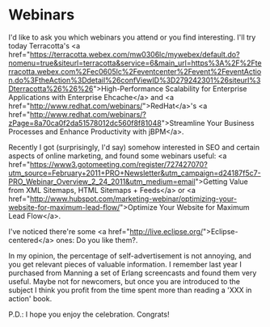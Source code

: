 * Webinars

I'd like to ask you which webinars you attend or you find interesting. I'll try today Terracotta's <a href="https://terracotta.webex.com/mw0306lc/mywebex/default.do?nomenu=true&amp;siteurl=terracotta&amp;service=6&amp;main_url=https%3A%2F%2Fterracotta.webex.com%2Fec0605lc%2Feventcenter%2Fevent%2FeventAction.do%3FtheAction%3Ddetail%26confViewID%3D279242301%26siteurl%3Dterracotta%26%26%26">High-Performance Scalability for Enterprise Applications with Enterprise Ehcache</a> and <a href="http://www.redhat.com/webinars/">RedHat</a>'s <a href="http://www.redhat.com/webinars/?zPage=8a70ca0f2da51578012dc560f8f81048">Streamline Your Business Processes and Enhance Productivity with jBPM</a>.

Recently I got (surprisingly, I'd say) somehow interested in SEO and certain aspects of online marketing, and found some webinars useful: <a href="https://www3.gotomeeting.com/register/727427070?utm_source=February+2011+PRO+Newsletter&amp;utm_campaign=d24187f5c7-PRO_Webinar_Overview_2_24_2011&amp;utm_medium=email">Getting Value from XML Sitemaps, HTML Sitemaps + Feeds</a> or <a href="http://www.hubspot.com/marketing-webinar/optimizing-your-website-for-maximum-lead-flow/">Optimize Your Website for Maximum Lead Flow</a>.

I've noticed there're some <a href="http://live.eclipse.org/">Eclipse-centered</a> ones: Do you like them?.

In my opinion, the percentage of self-advertisement is not annoying, and you get relevant pieces of valuable information. I remember last year I purchased from Manning a set of Erlang screencasts and found them very useful. Maybe not for newcomers, but once you are introduced to the subject I think you profit from the time spent more than reading a 'XXX in action' book.

P.D.: I hope you enjoy the celebration. Congrats!
